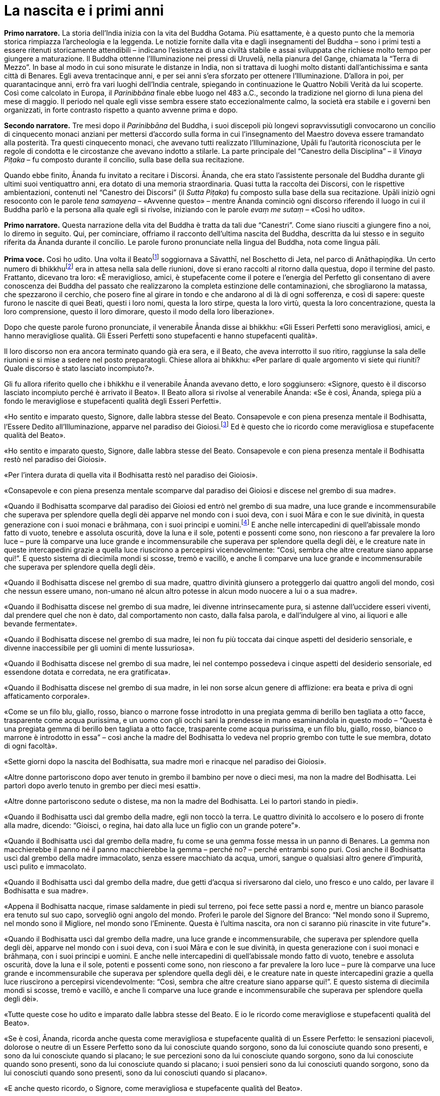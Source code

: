 [[cap-01-La-nascita-e-i-primi-anni]]
= La nascita e i primi anni
:chapter-number: 1

[.narrator]
*Primo narratore.* La storia dell’India inizia con la vita del Buddha
Gotama. Più esattamente, è a questo punto che la memoria storica
rimpiazza l’archeologia e la leggenda. Le notizie fornite dalla vita e
dagli insegnamenti del Buddha – sono i primi testi a essere ritenuti
storicamente attendibili – indicano l’esistenza di una civiltà stabile e
assai sviluppata che richiese molto tempo per giungere a maturazione. Il
Buddha ottenne l’Illuminazione nei pressi di Uruvelā, nella pianura del
Gange, chiamata la “Terra di Mezzo”. In base al modo in cui sono
misurate le distanze in India, non si trattava di luoghi molto distanti
dall’antichissima e santa città di Benares. Egli aveva trentacinque
anni, e per sei anni s’era sforzato per ottenere l’Illuminazione.
D’allora in poi, per quarantacinque anni, errò fra vari luoghi
dell’India centrale, spiegando in continuazione le Quattro Nobili Verità
da lui scoperte. Così come calcolato in Europa, il _Parinibbāna_ finale
ebbe luogo nel 483 a.C., secondo la tradizione nel giorno di luna piena
del mese di maggio. Il periodo nel quale egli visse sembra essere stato
eccezionalmente calmo, la società era stabile e i governi ben
organizzati, in forte contrasto rispetto a quanto avvenne prima e dopo.

[.narrator]
*Secondo narratore.* Tre mesi dopo il _Parinibbāna_ del Buddha, i suoi
discepoli più longevi sopravvissutigli convocarono un concilio di
cinquecento monaci anziani per mettersi d’accordo sulla forma in cui
l’insegnamento del Maestro doveva essere tramandato alla posterità. Tra
questi cinquecento monaci, che avevano tutti realizzato l’Illuminazione,
Upāli fu l’autorità riconosciuta per le regole di condotta e le
circostanze che avevano indotto a stilarle. La parte principale del
“Canestro della Disciplina” – il _Vinaya Piṭaka_ – fu composto durante
il concilio, sulla base della sua recitazione.

[.narrator-cont]
Quando ebbe finito, Ānanda fu invitato a recitare i Discorsi. Ānanda,
che era stato l’assistente personale del Buddha durante gli ultimi suoi
ventiquattro anni, era dotato di una memoria straordinaria. Quasi tutta
la raccolta dei Discorsi, con le rispettive ambientazioni, contenuti nel
“Canestro dei Discorsi” (il _Sutta Piṭaka_) fu composto sulla base della
sua recitazione. Upāli iniziò ogni resoconto con le parole _tena
samayena_ – «Avvenne questo» – mentre Ānanda cominciò ogni discorso
riferendo il luogo in cui il Buddha parlò e la persona alla quale egli
si rivolse, iniziando con le parole _evaṃ me sutaṃ_ – «Così ho udito».

[.narrator]
*Primo narratore.* Questa narrazione della vita del Buddha è tratta da
tali due “Canestri”. Come siano riusciti a giungere fino a noi, lo
diremo in seguito. Qui, per cominciare, offriamo il racconto dell’ultima
nascita del Buddha, descritta da lui stesso e in seguito riferita da
Ānanda durante il concilio. Le parole furono pronunciate nella lingua
del Buddha, nota come lingua pāli.

[.voice]
*Prima voce.* Così ho udito. Una volta il
Beatofootnote:[Una traduzione letterale dell’aggettivo _bhagavant_ è
impossibile. Viene perciò reso con “Beato”. Buddhaghosa nel suo
_Visuddhimagga_ (VII, pp. 53 ss.) offre numerose spiegazioni in
merito.] soggiornava a Sāvatthī, nel Boschetto di Jeta,
nel parco di Anāthapiṇḍika. Un certo numero di
bhikkhufootnote:[La parola “bhikkhu” (in sanscrito: _bhikṣhu_) è stata
lasciata in lingua pāli. Etimologicamente deriva da _bhikkhā_
(elemosina). Vi sono però altre derivazioni “semantiche” più antiche:
_saṃsāre bhayaṃ ikkhatī ti bhikkhu_ («colui che vede la paura nel ciclo
delle rinascite, e perciò è un “veggente della paura”»). Un bhikkhu è un
membro a pieno titolo della comunità monastica (Saṅgha), ma il fatto che
vi sia pienamente accolto non comporta alcun voto
irrevocabile.] era in attesa nella sala delle riunioni, dove
si erano raccolti al ritorno dalla questua, dopo il termine del pasto.
Frattanto, dicevano tra loro: «È meraviglioso, amici, è stupefacente
come il potere e l’energia del Perfetto gli consentano di avere
conoscenza dei Buddha del passato che realizzarono la completa
estinzione delle contaminazioni, che sbrogliarono la matassa, che
spezzarono il cerchio, che posero fine al girare in tondo e che andarono
al di là di ogni sofferenza, e così di sapere: queste furono le nascite
di quei Beati, questi i loro nomi, questa la loro stirpe, questa la loro
virtù, questa la loro concentrazione, questa la loro comprensione,
questo il loro dimorare, questo il modo della loro liberazione».

Dopo che queste parole furono pronunciate, il venerabile Ānanda disse ai
bhikkhu: «Gli Esseri Perfetti sono meravigliosi, amici, e hanno
meravigliose qualità. Gli Esseri Perfetti sono stupefacenti e hanno
stupefacenti qualità».

Il loro discorso non era ancora terminato quando già era sera, e il
Beato, che aveva interrotto il suo ritiro, raggiunse la sala delle
riunioni e si mise a sedere nel posto preparatogli. Chiese allora ai
bhikkhu: «Per parlare di quale argomento vi siete qui riuniti? Quale
discorso è stato lasciato incompiuto?».

Gli fu allora riferito quello che i bhikkhu e il venerabile Ānanda
avevano detto, e loro soggiunsero: «Signore, questo è il discorso
lasciato incompiuto perché è arrivato il Beato». Il Beato allora si
rivolse al venerabile Ānanda: «Se è così, Ānanda, spiega più a fondo le
meravigliose e stupefacenti qualità degli Esseri Perfetti».

«Ho sentito e imparato questo, Signore, dalle labbra stesse del Beato.
Consapevole e con piena presenza mentale il Bodhisatta, l’Essere Dedito
all’Illuminazione, apparve nel paradiso dei Gioiosi.footnote:[Il paradiso
dei Gioiosi (_Tusita_). La cosmologia di quei
tempi descrive molti paradisi: in particolare sei paradisi nei quali
sono goduti tutti i piaceri sensoriali; al di sopra di questi, dodici
paradisi di Brahmā – il “Mondo della Suprema Divinità” – nei quali la
consapevolezza è del tutto purificata dalla brama, benché non lo sia da
una sua futura potenzialità. Secondo il Commentario, in questi ultimi
paradisi la forma materiale è rarefatta dall’assenza dei tre sensi
dell’odorato, del gusto e del tatto, nonché del sesso; tali paradisi
corrispondono agli stati raggiungibili dagli esseri umani nei primi
quattro jhāna (stati di assorbimento meditativo). Oltre a questi, per
meglio dire, affinamenti dei quattro jhāna, vi sono quattro stati
infiniti “privi di forma”, nei quali ogni percezione della forma
materiale e delle differenze è trascesa: corrispondono all’infinità
dello spazio e della coscienza, al nulla-è, alla
né-percezione-né-non-percezione. La rinascita in ognuno di essi è
impermanente e seguìta da nuove rinascite fino a quando non si ottiene
il Nibbāna, il non-creato.] Ed è questo che io ricordo come meravigliosa
e stupefacente qualità del Beato».

«Ho sentito e imparato questo, Signore, dalle labbra stesse del Beato.
Consapevole e con piena presenza mentale il Bodhisatta restò nel
paradiso dei Gioiosi».

«Per l’intera durata di quella vita il Bodhisatta restò nel paradiso dei
Gioiosi».

«Consapevole e con piena presenza mentale scomparve dal paradiso dei
Gioiosi e discese nel grembo di sua madre».

«Quando il Bodhisatta scomparve dal paradiso dei Gioiosi ed entrò nel
grembo di sua madre, una luce grande e incommensurabile che superava per
splendore quella degli dèi apparve nel mondo con i suoi deva, con i suoi
Māra e con le sue divinità, in questa generazione con i suoi monaci e
brāhmaṇa, con i suoi principi e uomini.footnote:[Seguendo il Commentario,
_sadevamanussānaṃ_ è stato tradotto con «con i suoi principi e uomini».
È il senso complessivo a richiederlo, mentre “deva” era anche la forma
normale per rivolgersi a un re.] E anche nelle
intercapedini di quell’abissale mondo fatto di vuoto, tenebre e assoluta
oscurità, dove la luna e il sole, potenti e possenti come sono, non
riescono a far prevalere la loro luce – pure là comparve una luce grande
e incommensurabile che superava per splendore quella degli dèi, e le
creature nate in queste intercapedini grazie a quella luce riuscirono a
percepirsi vicendevolmente: “Così, sembra che altre creature siano
apparse qui!”. E questo sistema di diecimila mondi si scosse, tremò e
vacillò, e anche lì comparve una luce grande e incommensurabile che
superava per splendore quella degli dèi».

«Quando il Bodhisatta discese nel grembo di sua madre, quattro divinità
giunsero a proteggerlo dai quattro angoli del mondo, così che nessun
essere umano, non-umano né alcun altro potesse in alcun modo nuocere a
lui o a sua madre».

«Quando il Bodhisatta discese nel grembo di sua madre, lei divenne
intrinsecamente pura, si astenne dall’uccidere esseri viventi, dal
prendere quel che non è dato, dal comportamento non casto, dalla falsa
parola, e dall’indulgere al vino, ai liquori e alle bevande fermentate».

«Quando il Bodhisatta discese nel grembo di sua madre, lei non fu più
toccata dai cinque aspetti del desiderio sensoriale, e divenne
inaccessibile per gli uomini di mente lussuriosa».

«Quando il Bodhisatta discese nel grembo di sua madre, lei nel contempo
possedeva i cinque aspetti del desiderio sensoriale, ed essendone dotata
e corredata, ne era gratificata».

«Quando il Bodhisatta discese nel grembo di sua madre, in lei non sorse
alcun genere di afflizione: era beata e priva di ogni affaticamento
corporale».

«Come se un filo blu, giallo, rosso, bianco o marrone fosse introdotto
in una pregiata gemma di berillo ben tagliata a otto facce, trasparente
come acqua purissima, e un uomo con gli occhi sani la prendesse in mano
esaminandola in questo modo – “Questa è una pregiata gemma di berillo
ben tagliata a otto facce, trasparente come acqua purissima, e un filo
blu, giallo, rosso, bianco o marrone è introdotto in essa” – così anche
la madre del Bodhisatta lo vedeva nel proprio grembo con tutte le sue
membra, dotato di ogni facoltà».

«Sette giorni dopo la nascita del Bodhisatta, sua madre morì e rinacque
nel paradiso dei Gioiosi».

«Altre donne partoriscono dopo aver tenuto in grembo il bambino per nove
o dieci mesi, ma non la madre del Bodhisatta. Lei partorì dopo averlo
tenuto in grembo per dieci mesi esatti».

«Altre donne partoriscono sedute o distese, ma non la madre del
Bodhisatta. Lei lo partorì stando in piedi».

«Quando il Bodhisatta uscì dal grembo della madre, egli non toccò la
terra. Le quattro divinità lo accolsero e lo posero di fronte alla
madre, dicendo: “Gioisci, o regina, hai dato alla luce un figlio con un
grande potere”».

«Quando il Bodhisatta uscì dal grembo della madre, fu come se una gemma
fosse messa in un panno di Benares. La gemma non macchierebbe il panno
né il panno macchierebbe la gemma – perché no? – perché entrambi sono
puri. Così anche il Bodhisatta uscì dal grembo della madre immacolato,
senza essere macchiato da acqua, umori, sangue o qualsiasi altro genere
d’impurità, uscì pulito e immacolato.

«Quando il Bodhisatta uscì dal grembo della madre, due getti d’acqua si
riversarono dal cielo, uno fresco e uno caldo, per lavare il Bodhisatta
e sua madre».

«Appena il Bodhisatta nacque, rimase saldamente in piedi sul terreno,
poi fece sette passi a nord e, mentre un bianco parasole era tenuto sul
suo capo, sorvegliò ogni angolo del mondo. Proferì le parole del Signore
del Branco: “Nel mondo sono il Supremo, nel mondo sono il Migliore, nel
mondo sono l’Eminente. Questa è l’ultima nascita, ora non ci saranno più
rinascite in vite future”».

«Quando il Bodhisatta uscì dal grembo della madre, una luce grande e
incommensurabile, che superava per splendore quella degli dèi, apparve
nel mondo con i suoi deva, con i suoi Māra e con le sue divinità, in
questa generazione con i suoi monaci e brāhmaṇa, con i suoi principi e
uomini. E anche nelle intercapedini di quell’abissale mondo fatto di
vuoto, tenebre e assoluta oscurità, dove la luna e il sole, potenti e
possenti come sono, non riescono a far prevalere la loro luce – pure là
comparve una luce grande e incommensurabile che superava per splendore
quella degli dèi, e le creature nate in queste intercapedini grazie a
quella luce riuscirono a percepirsi vicendevolmente: “Così, sembra che
altre creature siano apparse qui!”. E questo sistema di diecimila mondi
si scosse, tremò e vacillò, e anche lì comparve una luce grande e
incommensurabile che superava per splendore quella degli dèi».

«Tutte queste cose ho udito e imparato dalle labbra stesse del Beato. E
io le ricordo come meravigliose e stupefacenti qualità del Beato».

«Se è così, Ānanda, ricorda anche questa come meravigliosa e
stupefacente qualità di un Essere Perfetto: le sensazioni piacevoli,
dolorose o neutre di un Essere Perfetto sono da lui conosciute quando
sorgono, sono da lui conosciute quando sono presenti, e sono da lui
conosciute quando si placano; le sue percezioni sono da lui conosciute
quando sorgono, sono da lui conosciute quando sono presenti, sono da lui
conosciute quando si placano; i suoi pensieri sono da lui conosciuti
quando sorgono, sono da lui conosciuti quando sono presenti, sono da lui
conosciuti quando si placano».

«E anche questo ricordo, o Signore, come meravigliosa e stupefacente
qualità del Beato».

Questo è ciò che il venerabile Ānanda disse. Il Maestro approvò. I
bhikkhu furono soddisfatti, e si deliziarono delle parole del venerabile
Ānanda.

[.suttaref]
_M. 123; cf. D. 14_

[.narrator]
*Primo narratore.* Come un veggente brāhmaṇa – un veggente del “divino” o
della casta dei sacerdoti – predisse la futura Illuminazione è
raccontato in un canto.

[quote, role=cantor]
____
*Cantore*

Il Saggio Asita, nella sua meditazione diurna, +
vide che gli dèi, quelli della Compagnia dei Trenta, +
erano felici e gioiosi e, vestiti di splendore, sventolavano bandiere, +
rumorosamente si rallegravano assieme al loro sovrano Sakka. +
Quando vide gli dèi così felici ed esultanti, +
rispettosamente li salutò e rivolse loro questa domanda:

«Perché la Compagnia degli dèi è così gioiosa? +
Perché sventolano bandiere in questo modo? +
Mai ci fu una celebrazione del genere, +
nemmeno dopo la battaglia con i dèmoni, +
quando gli dèi vinsero e i dèmoni furono sconfitti. +
Qual è la meraviglia che hanno udito e che tanto li delizia? +
Guardate come cantano, gridano e strimpellano chitarre, +
come applaudono e danzano ovunque. +
O voi, che dimorate sugli ariosi picchi del Monte Meru, +
vi prego, non lasciatemi nel dubbio, buoni signori».

«In una città dei Sakya, nella terra di Lumbinī +
è nato nel mondo degli uomini +
un Essere che otterrà l’Illuminazione, un Gioiello Inestimabile +
che porterà loro benessere e floridezza. +
Per questo siamo gioiosi in modo così stravagante. +
L’Essere Unico, la Personalità Sublime, +
il Signore di tutti gli Uomini e l’Eminente del genere umano +
farà girare la Ruota nel Boschetto degli Antichi Veggenti +
con il ruggito del leone, il sovrano di tutti gli animali».

Quando udì queste parole, il Saggio si affrettò, +
andò nella dimora di Suddhodana. +
Lì sedette: «Dov’è il bimbo?» +
Ai Sakya chiese: «Mostratemelo» +
Quando i Sakya mostrarono il bimbo ad Asita +
il suo colore era puro +
come i raggi d’oro brillante lavorato in un crogiolo, +
splendente e chiaro.

La gioia del rapimento estatico inondò il cuore di Asita +
nel vedere il bimbo luminoso come una fiamma e puro +
come il Signore delle Stelle che cavalca nel cielo, +
abbagliante come il sole in un autunno senza nubi +
mentre nella volta celeste gli dèi tenevano sul suo capo +
un parasole nervato da migliaia di cerchi, +
brandendo dorati piumini scaccia-insetti, +
senza che nessuno vedesse +
chi reggeva il parasole e i piumini.

Il saggio dai capelli intrecciati, chiamato
Kaṇhasiri,footnote:[_Kaṇhasiri_ significa “Buio Splendore”
(l’equivalente in sanscrito di _Kaṇha_ è _Kṛṣṇa_).] +
vedendo il bimbo come un gioiello d’oro su broccato, +
con il bianco parasole tenuto sul suo capo, +
lo accolse colmo di gioia e di felicità. +
Appena ricevette il Signore dei Sakya, +
l’esperto interprete di marchi e segni +
esclamò con cuore pronto e fiducioso: +
«Tra la razza dei bipedi egli è unico». +
Ricordò e vedendo il suo stesso destino +
per la grande tristezza le lacrime gli velarono gli occhi. +
I Sakya lo videro piangere, e gli chiesero: +
«Qualche sventura accadrà al nostro principe?». +
Ai Sakya ansiosi egli rispose: +
«Prevedo che nessun pericolo toccherà il bimbo, +
tanto meno qualche rischio l’attende. +
Siate certi che non è uomo di secondo rango, +
perché egli raggiungerà la sommità della vera conoscenza. +
Un profeta d’impareggiabile purezza, +
grazie alla compassione per la moltitudine metterà +
in moto la Ruota del Dhamma e diffonderà la sua santa vita. +
A me resta poco però da vivere, +
nel frattempo morirò. Non potrò ascoltare +
l’incomparabile Eroe insegnare il Buon Dhamma. +
È questo a intristirmi, è questa la perdita che m’addolora».

Egli che visse la santa vita lasciò la stanza centrale del palazzo +
dopo aver colmato i Sakya di sovrabbondante gioia. +
Andò dal figlio di sua sorella e, mosso da compassione, +
gli disse del futuro dell’impareggiabile Eroe che trova il Dhamma.

«Quando sarai raggiunto dalla notizia che egli è illuminato, +
e sta vivendo il Dhamma da lui stesso scoperto, +
va da lui, chiedigli il suo insegnamento +
e vivi con il Beato la santa vita».

Così Nālaka, che aveva accumulato grandi meriti, +
avvisato da chi il suo bene voleva, da chi aveva predetto +
la venuta dell’Essere Perfetto, conseguì la massima purezza, +
attese con i sensi raffrenati, aspettando il Vittorioso.

Sentendo che il Nobile Vittorioso +
aveva fatto girare la Ruota, andò da lui. +
Vide il Signore di tutti i Veggenti, +
e credette in lui quando lo vide. +
Adempiendo il volere di Asita, +
egli chiese al Perfetto Saggio +
del Silenzio Supremo.
____

[.suttaref]
_Sn. 3:11_

[.narrator]
*Primo narratore.* Benché la letteratura successiva offra molti dettagli
sui primi anni, il _Tipiṭaka_ dice pochissimo in proposito. Fa
riferimento a due soli episodi. Innanzitutto, il ricordo della
meditazione sotto l’albero di melarosa mentre il padre del Bodhisatta
era al lavoro. Stava svolgendo l’aratura cerimoniale per l’apertura
della stagione della semina, dice il Commentario. È un ricordo sul quale
ci soffermeremo in seguito. Poi il racconto delle “tre riflessioni”, che
corrispondono a tre dei “messaggeri” – l’anziano, il malato e il defunto
– visti dal precedente Buddha Vipassī.

[.suttaref]
_D. 14_

[.voice]
*Prima voce.* «Ero delicato, molto delicato, massimamente
delicato.footnote:[Queste circostanze sono altrove considerate essere costanti
per tutti i Bodhisatta nella loro ultima esistenza (D. 14). Nel
_Tipiṭaka_ la narrazione dei “quattro messaggeri” – l’anziano, il
malato, il cadavere e il monaco – è riferita solo al precedente Buddha
Vipassī, non al Buddha Gotama. Racconti successivi la collegano anche al
Buddha Gotama.] Laghetti adorni di fiori erano allestiti
nella casa di mio padre per mio solo beneficio. In uno fiorivano gigli
blu, in un altro gigli bianchi, in un altro ancora gigli rossi. Non
usavo legno di sandalo a meno che non provenisse da Benares. Il mio
turbante, la mia tunica, gli indumenti della parte più bassa del corpo e
il mantello erano fatti di stoffa di Benares. Un bianco parasole era
tenuto sul mio capo di giorno e di notte, così che né il freddo né il
caldo, né la polvere né la sabbia e neanche la rugiada potessero
infastidirmi».

«Avevo tre palazzi. Uno per la stagione fredda, uno per la stagione
calda e un altro per quella delle piogge. Nel palazzo per le piogge ero
intrattenuto da menestrelli, tra i quali non c’erano uomini. Durante i
quattro mesi delle piogge non scendevo mai nella parte inferiore del
palazzo. Benché in altre case i pasti per i domestici e gli inservienti
prevedevano riso spezzato e zuppa di lenticchie, nella casa di mio padre
a loro era dato riso bianco e carne».

«Mentre godevo di tale autorità e buona sorte, tuttavia pensavo: “Quando
un uomo ignorante e ordinario, che è soggetto all’invecchiamento, non è
al sicuro dall’invecchiamento, vede un altro che è anziano, si sente
scosso, umiliato e disgustato perché dimentica che lui stesso non fa
eccezione. Anch’io sono soggetto all’invecchiamento, non sono al sicuro
dall’invecchiamento, e perciò non mi si addice essere scosso, umiliato e
disgustato vedendo un altro che è anziano”. Quando facevo questa
riflessione, la vanità della giovinezza mi abbandonava del tutto».

«Pensavo: “Quando un uomo ignorante e ordinario, che è soggetto alle
malattie, non è al sicuro dalle malattie, vede un altro che è malato, si
sente scosso, umiliato e disgustato perché dimentica che lui stesso non
fa eccezione. Anch’io sono soggetto alle malattie, non sono al sicuro
dalle malattie, e perciò non mi si addice essere scosso, umiliato e
disgustato vedendo un altro che è malato”. Quando facevo questa
riflessione, la vanità della salute mi abbandonava del tutto».

«Pensavo: “Quando un uomo ignorante e ordinario, che è soggetto alla
morte, non è al sicuro dalla morte, vede un altro che è morto, si sente
scosso, umiliato e disgustato perché dimentica che lui stesso non fa
eccezione. Anch’io sono soggetto alla morte, non sono al sicuro dalla
morte, e perciò non mi si addice essere scosso, umiliato e disgustato
vedendo un altro che è morto”. Quando facevo questa riflessione, la
vanità della vita mi abbandonava del tutto».

[.suttaref]
_A. 3:38_
